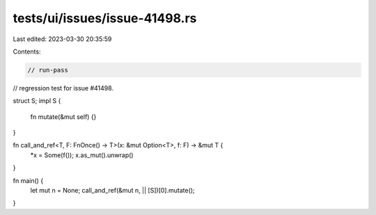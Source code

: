 tests/ui/issues/issue-41498.rs
==============================

Last edited: 2023-03-30 20:35:59

Contents:

.. code-block:: rs

    // run-pass
// regression test for issue #41498.

struct S;
impl S {
    fn mutate(&mut self) {}
}

fn call_and_ref<T, F: FnOnce() -> T>(x: &mut Option<T>, f: F) -> &mut T {
    *x = Some(f());
    x.as_mut().unwrap()
}

fn main() {
    let mut n = None;
    call_and_ref(&mut n, || [S])[0].mutate();
}


